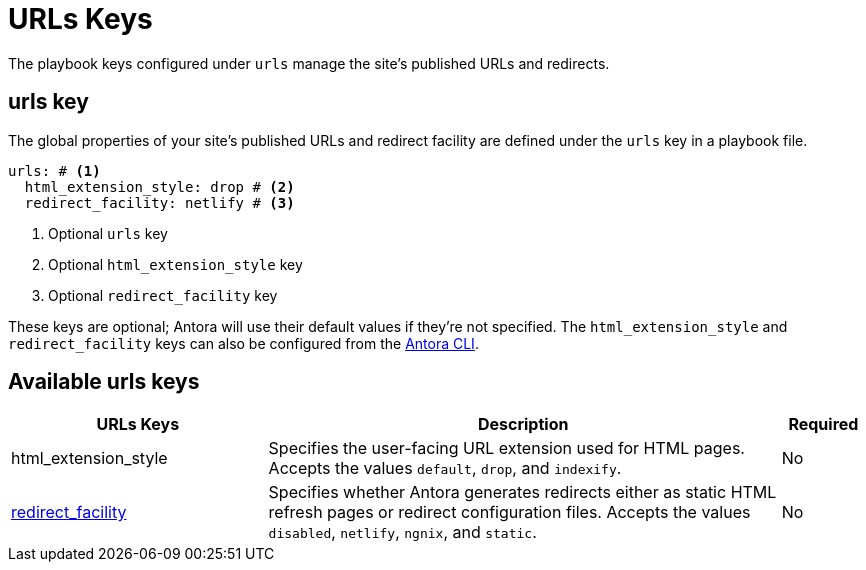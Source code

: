 = URLs Keys

The playbook keys configured under `urls` manage the site's published URLs and redirects.

[#urls-key]
== urls key

The global properties of your site's published URLs and redirect facility are defined under the `urls` key in a playbook file.

[source,yaml]
----
urls: # <1>
  html_extension_style: drop # <2>
  redirect_facility: netlify # <3>
----
<1> Optional `urls` key
<2> Optional `html_extension_style` key
<3> Optional `redirect_facility` key

These keys are optional; Antora will use their default values if they're not specified.
The `html_extension_style` and `redirect_facility` keys can also be configured from the xref:cli:index.adoc[Antora CLI].

[#urls-reference]
== Available urls keys

[cols="3,6,1"]
|===
|URLs Keys |Description |Required

|html_extension_style
|Specifies the user-facing URL extension used for HTML pages.
Accepts the values `default`, `drop`, and `indexify`.
|No

|xref:urls-redirect-facility.adoc[redirect_facility]
|Specifies whether Antora generates redirects either as static HTML refresh pages or redirect configuration files.
Accepts the values `disabled`, `netlify`, `ngnix`, and `static`.
|No
|===

